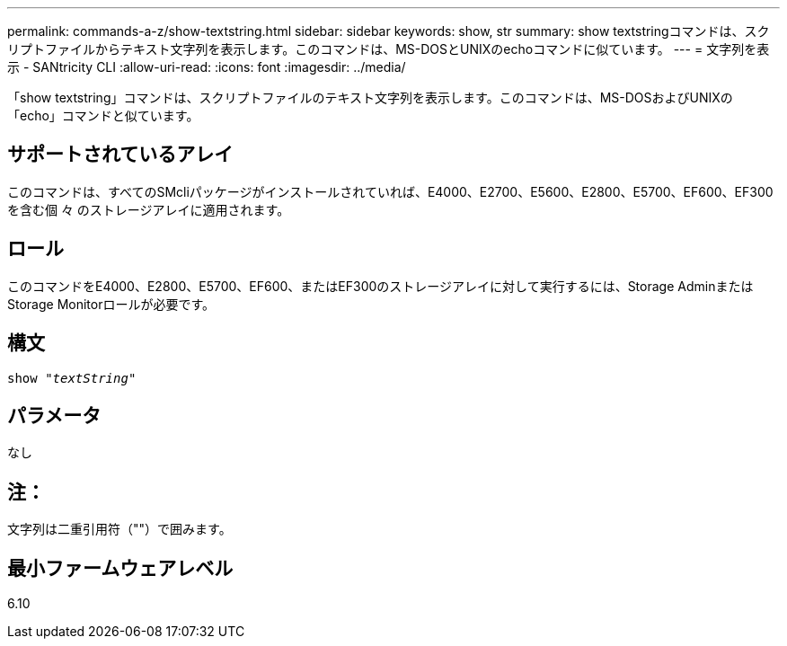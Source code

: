 ---
permalink: commands-a-z/show-textstring.html 
sidebar: sidebar 
keywords: show, str 
summary: show textstringコマンドは、スクリプトファイルからテキスト文字列を表示します。このコマンドは、MS-DOSとUNIXのechoコマンドに似ています。 
---
= 文字列を表示 - SANtricity CLI
:allow-uri-read: 
:icons: font
:imagesdir: ../media/


[role="lead"]
「show textstring」コマンドは、スクリプトファイルのテキスト文字列を表示します。このコマンドは、MS-DOSおよびUNIXの「echo」コマンドと似ています。



== サポートされているアレイ

このコマンドは、すべてのSMcliパッケージがインストールされていれば、E4000、E2700、E5600、E2800、E5700、EF600、EF300を含む個 々 のストレージアレイに適用されます。



== ロール

このコマンドをE4000、E2800、E5700、EF600、またはEF300のストレージアレイに対して実行するには、Storage AdminまたはStorage Monitorロールが必要です。



== 構文

[source, cli, subs="+macros"]
----
pass:quotes[show "_textString_"]
----


== パラメータ

なし



== 注：

文字列は二重引用符（""）で囲みます。



== 最小ファームウェアレベル

6.10
